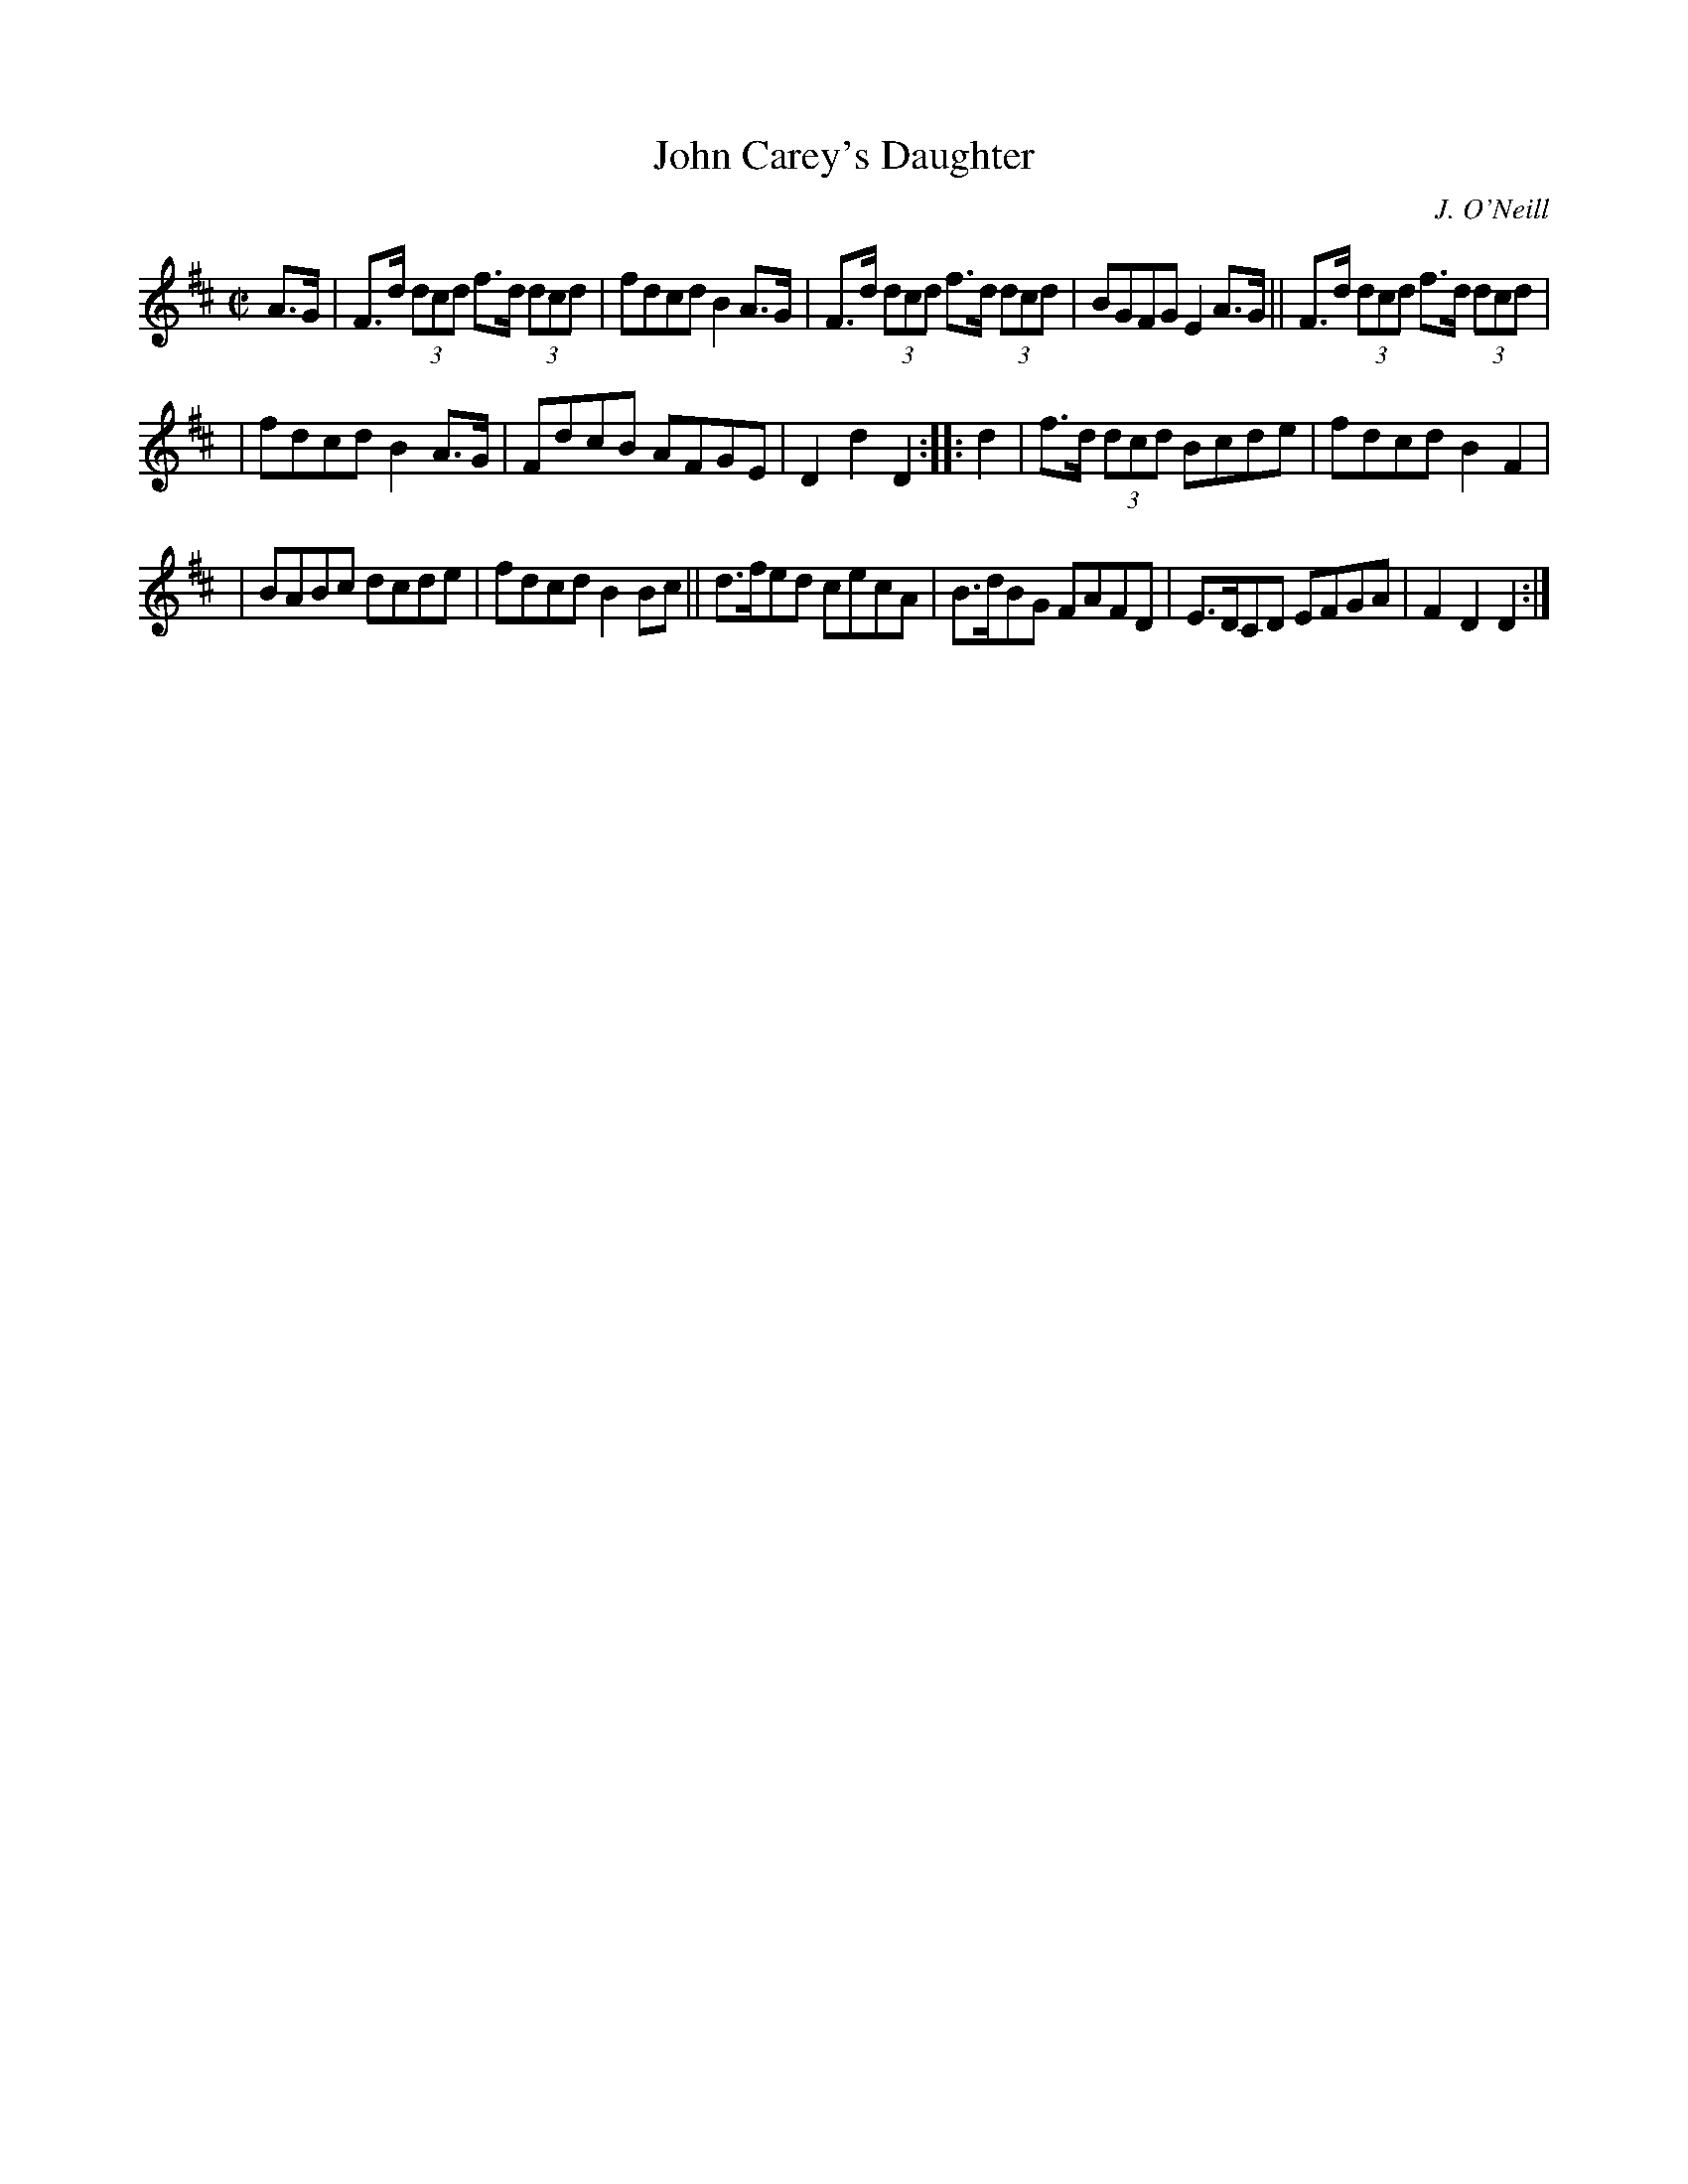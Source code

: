 X: 1757
T: John Carey's Daughter
R: hornpipe, reel
%S: s:3 b:16(5+5+6)
O: J. O'Neill
B: O'Neill's 1850 #1757
Z: Bob Safranek, rjs@gsp.org
M: C|
L: 1/8
K: D
A>G \
| F>d (3dcd f>d (3dcd | fdcd B2A>G | F>d (3dcd f>d (3dcd | BGFG E2A>G || F>d (3dcd f>d (3dcd |
| fdcd B2A>G | FdcB AFGE | D2d2 D2 :: d2 | f>d (3dcd Bcde | fdcd B2F2 |
| BABc dcde | fdcd B2Bc || d>fed cecA | B>dBG FAFD | E>DCD EFGA | F2D2 D2 :|
